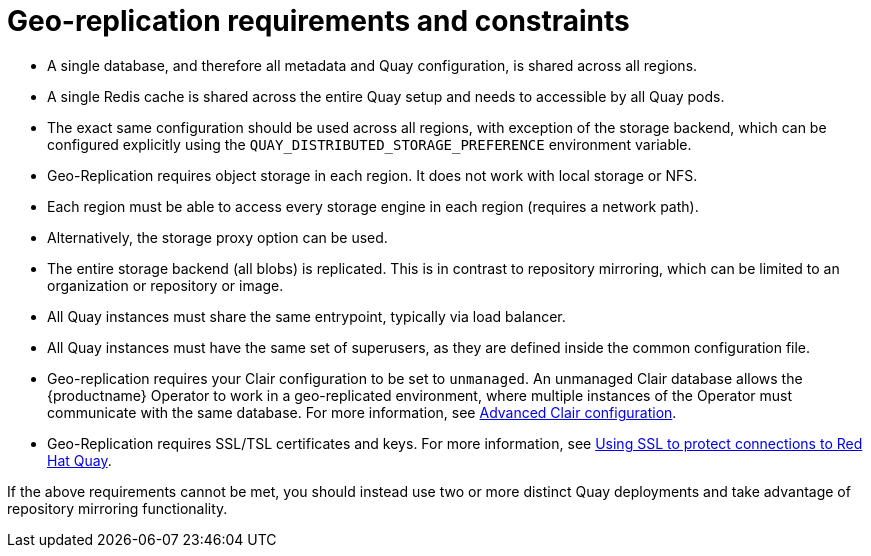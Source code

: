 [[georepl-prereqs]]
= Geo-replication requirements and constraints

* A single database, and therefore all metadata and Quay configuration, is shared across all regions.

* A single Redis cache is shared across the entire Quay setup and needs to accessible by all Quay pods.

* The exact same configuration should be used across all regions, with exception of the storage backend, which can be configured explicitly using the `QUAY_DISTRIBUTED_STORAGE_PREFERENCE` environment variable.

* Geo-Replication requires object storage in each region. It does not work with local storage or NFS.

* Each region must be able to access every storage engine in each region (requires a network path).

* Alternatively, the storage proxy option can be used.

* The entire storage backend (all blobs) is replicated. This is in contrast to repository mirroring, which can be limited to an organization or repository or image.

* All Quay instances must share the same entrypoint, typically via load balancer.

* All Quay instances must have the same set of superusers, as they are defined inside the common configuration file.

* Geo-replication requires your Clair configuration to be set to `unmanaged`. An unmanaged Clair database allows the {productname} Operator to work in a geo-replicated environment, where multiple instances of the Operator must communicate with the same database. For more information, see link:https://access.redhat.com/documentation/en-us/red_hat_quay/3.7/html/manage_red_hat_quay/clair-intro2#clair-unmanaged[Advanced Clair configuration].

* Geo-Replication requires SSL/TSL certificates and keys. For more information, see link:https://dxp-docs.ext.us-west.aws.prod.paas.redhat.com/documentation/en-us/red_hat_quay/3.6/html-single/deploy_red_hat_quay_for_proof-of-concept_non-production_purposes/index#using_ssl_to_protect_connections_to_red_hat_quay[Using SSL to protect connections to Red Hat Quay].

If the above requirements cannot be met, you should instead use two or more distinct Quay deployments and take advantage of repository mirroring functionality.
